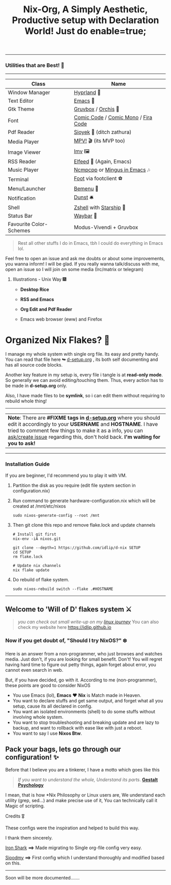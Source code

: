 #+TITLE: Nix-Org, A Simply Aesthetic, Productive setup with Declaration World! Just do enable=true; 


--------------

*** Utilities that are Best! 🌟
--------------

|-------------------------+-------------------------------------|
| Class                   | Name                                |
|-------------------------+-------------------------------------|
| Window Manager          | [[https://hyprland.org/][Hyprland]] 🌸                          |
| Text Editor             | [[https://www.gnu.org/software/emacs/][Emacs]] 💮                             |
| Gtk Theme               | [[https://github.com/Fausto-Korpsvart/Gruvbox-GTK-Theme][Gruvbox]] / [[https://github.com/vinceliuice/Orchis-theme][Orchis]] 🎨                  |
| Font                    | [[https://tosche.net/fonts/comic-code][Comic Code]] / [[https://github.com/dtinth/comic-mono-font][Comic Mono]] / [[https://github.com/tonsky/FiraCode][Fira Code]] |
| Pdf Reader              | [[https://github.com/ahrm/sioyek][Sioyek]] 📔 (ditch zathura)            |
| Media Player            | [[https://mpv.io][MPV!]] 🎬 (its MVP too)                |
| Image Viewer            | [[https://sr.ht/~exec64/imv/][Imv]] 🖼️                                 |
| RSS Reader              | [[https://github.com/skeeto/elfeed][Elfeed]] 📰 (Again, Emacs)             |
| Music Player            | [[https://github.com/ncmpcpp/ncmpcpp][Ncmpcpp]] or [[https://github.com//mingus][Mingus in Emacs]] 🎶        |
| Terminal                | [[https://codeberg.org/dnkl/foot][Foot]] via footclient ⚽               |
| Menu/Launcher           | [[https://github.com/Cloudef/bemenu][Bemenu]] 🚀                            |
| Notification            | [[https://github.com/dunst/dunst][Dunst]]  🛎️                            |
| Shell                   | [[https://zsh.org][Zshell]] with [[https://starship.rs][Starship]] 🔰              |
| Status Bar              | [[https://github.com/Alexays/Waybar][Waybar]]  🍥                           |
| Favourite Color-Schemes | Modus-Vivendi + Gruvbox             |
|-------------------------+-------------------------------------|

#+begin_quote
Rest all other stuffs I do in Emacs, tbh I could do everything in Emacs lol.
#+end_quote


Feel free to open an issue and ask me doubts or about some improvements, you wanna inform! I will be glad.
If you really wanna talk/discuss with me, open an issue so I will join on some media (Irc/matrix or telegram)


***** Illustrations - Unix Way 🎆

+ *Desktop Rice*
  #+attr_html: :width 500
  [[file:assets/desktop-unix.png]]

+ *RSS and Emacs*
  #+attr_html: :width 500  
  [[file:assets/emacs-rss.png]]

+ *Org Edit and Pdf Reader*
  #+attr_html: :width 500
  [[file:assets/org-pdf.png]]

+ Emacs web browser (eww) and Firefox
  #+attr_html: :width 500
  [[file:assets/firefox-ewweb.png]]

* Organized Nix Flakes? 🌲

I manage my whole system with single org file. Its easy and pretty handy. You can read that file here *↬* [[file:d-setup.org][d-setup.org]] , its both self documenting and has all source code blocks.

Another key feature in my setup is, every file i tangle is at *read-only mode*. So generally we can avoid editing/touching them. Thus, every action has to be made in *d-setup.org* only.

Also, I have made files to be *symlink*, so i can edit them without requiring to rebuild whole thing!
--------------

#+begin_center
| *Note*: There are *#FIXME tags in [[file:d-setup.org][d-setup.org]]* where you should edit it accordingly to your *USERNAME* and *HOSTNAME*.   I have tried to comment few things to make it as a info, you can _ask/create issue_ regarding this, don't hold back.   *I'm waiting for you to ask!*  |
#+end_center


--------------

*** Installation Guide
If you are beginner, I'd recommend you to play it with VM.

1. Partition the disk as you require (edit file system section in configuration.nix)

2. Run command to generate hardware-configuration.nix which will be created at /mnt/etc/nixos

      #+begin_src shell
     sudo nixos-generate-config --root /mnt
   #+end_src

3. Then git clone this repo and remove flake.lock and update channels

   #+begin_src shell
     # Install git first
     nix-env -iA nixos.git

     git clone --depth=1 https://github.com/idlip/d-nix SETUP
     cd SETUP
     rm flake.lock

     # Update nix channels
     nix flake update
   #+end_src

4. Do rebuild of flake system.

   #+begin_src shell
     sudo nixos-rebuild switch --flake .#HOSTNAME
   #+end_src

--------------

** Welcome to 'Will of D' flakes system ⚔️

#+begin_quote
/you can check out small write-up on my [[file:blogs/linux-journey.org][linux journey]]/
You can also check my website here [[https://idlip.github.io]]
#+end_quote

*** Now if you get doubt of, "Should I try NixOS?" ❄️

Here is an answer from a non-programmer, who just browses and watches media.
Just don't, if you are looking for small benefit. Don't!
You will regret having hard time to figure out petty things, again forget about error, you cannot even search in web.

But, if you have decided, go with it. According to me (non-programmer), these points are good to consider NixOS
 + You use Emacs (lol), *Emacs* ❤️  *Nix* is Match made in Heaven.
 + You want to declare stuffs and get same output, and forget what all you setup, cause its all declared in config.
 + You want an isolated environments (shell) to do some stuffs without involving whole system.
 + You want to stop troubleshooting and breaking update and are lazy to backup, and want to rollback with ease like with just a reboot.
 + You want to say I use *Nixos Btw*.


** Pack your bags, lets go through our configuration! ✨
Before that I believe you are a tinkerer, I have a motto which goes like this


#+begin_quote
/If you want to understand the whole, Understand its parts/. *[[https://www.verywellmind.com/what-is-gestalt-psychology-2795808][Gestalt Psychology]]*
#+end_quote

  
  I mean, that is how *Nix Philosophy or Linux users are, We understand each utility (grep, sed...) and make precise use of it, You can technically call it Magic of scripting.


**** Credits 🎖️

These configs were the inspiration and helped to build this way.

I thank them sincerely.

[[https://github.com/Iron-Shark/Technonomicon][Iron Shark]] *⟹* Made migrating to Single org-file config very easy.

[[https://github.com/sioodmy/dotfiles][Sioodmy]] *⟹* First config which I understand thoroughly and modified based on this.

------------------------------------------------------------------------------------------
  
#+begin_center
Soon will be more documented.......
#+end_center

